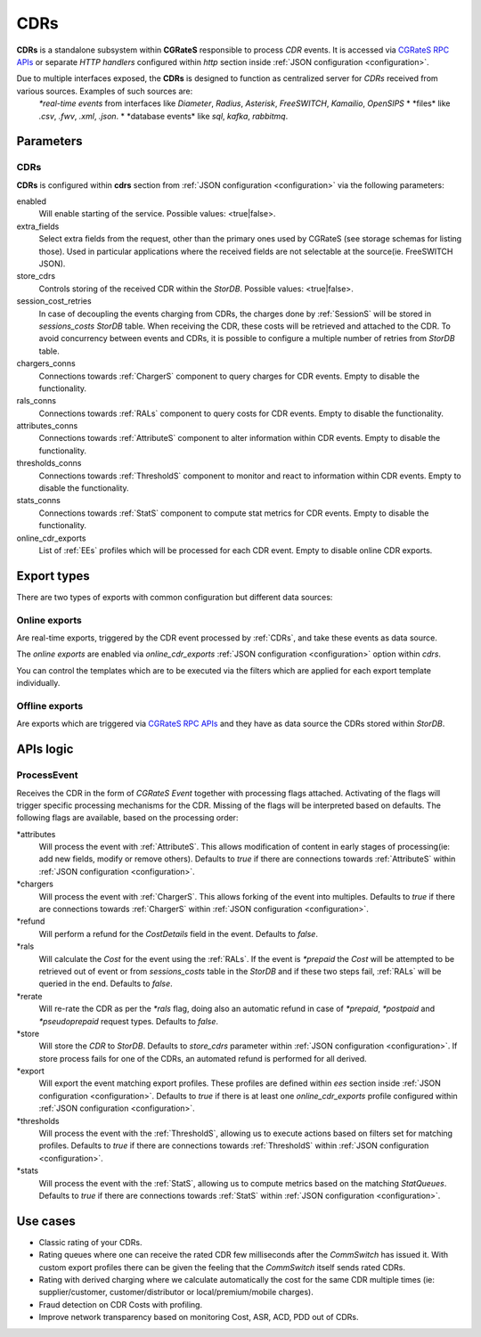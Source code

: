 .. _CDRs:

CDRs
====


**CDRs** is a standalone subsystem within **CGRateS** responsible to process *CDR* events. It is accessed via `CGRateS RPC APIs <https://pkg.go.dev/github.com/cgrates/cgrates/apier@master/>`_ or separate *HTTP handlers* configured within *http* section inside :ref:`JSON configuration <configuration>`.

Due to multiple interfaces exposed, the **CDRs** is designed to function as centralized server for *CDRs* received from various sources. Examples of such sources are:
	*\*real-time events* from interfaces like *Diameter*, *Radius*, *Asterisk*, *FreeSWITCH*, *Kamailio*, *OpenSIPS*
	* \*files* like *.csv*, *.fwv*, *.xml*, *.json*.
	* \*database events* like *sql*, *kafka*, *rabbitmq*.

Parameters
----------


CDRs
^^^^

**CDRs** is configured within **cdrs** section from :ref:`JSON configuration <configuration>` via the following parameters:

enabled
	Will enable starting of the service. Possible values: <true|false>.

extra_fields
	Select extra fields from the request, other than the primary ones used by CGRateS (see storage schemas for listing those). Used in particular applications where the received fields are not selectable at the source(ie. FreeSWITCH JSON).

store_cdrs
	Controls storing of the received CDR within the *StorDB*. Possible values: <true|false>.

session_cost_retries
	In case of decoupling the events charging from CDRs, the charges done by :ref:`SessionS` will be stored in *sessions_costs* *StorDB* table. When receiving the CDR, these costs will be retrieved and attached to the CDR. To avoid concurrency between events and CDRs, it is possible to configure a multiple number of retries from *StorDB* table.

chargers_conns
	Connections towards :ref:`ChargerS` component to query charges for CDR events. Empty to disable the functionality.

rals_conns
	Connections towards :ref:`RALs` component to query costs for CDR events. Empty to disable the functionality.

attributes_conns
	Connections towards :ref:`AttributeS` component to alter information within CDR events. Empty to disable the functionality.

thresholds_conns
	Connections towards :ref:`ThresholdS` component to monitor and react to information within CDR events. Empty to disable the functionality.

stats_conns
	Connections towards :ref:`StatS` component to compute stat metrics for CDR events. Empty to disable the functionality.

online_cdr_exports
	List of :ref:`EEs` profiles which will be processed for each CDR event. Empty to disable online CDR exports.


Export types
------------

There are two types of exports with common configuration but different data sources:


Online exports
^^^^^^^^^^^^^^

Are real-time exports, triggered by the CDR event processed by :ref:`CDRs`, and take these events as data source. 

The *online exports* are enabled via *online_cdr_exports* :ref:`JSON configuration <configuration>` option within *cdrs*. 

You can control the templates which are to be executed via the filters which are applied for each export template individually.


Offline exports
^^^^^^^^^^^^^^^

Are exports which are triggered via `CGRateS RPC APIs <https://pkg.go.dev/github.com/cgrates/cgrates/apier@master/>`_ and they have as data source the CDRs stored within *StorDB*.


APIs logic
----------

ProcessEvent
^^^^^^^^^^^^

Receives the CDR in the form of *CGRateS Event* together with processing flags attached. Activating of the flags will trigger specific processing mechanisms for the CDR. Missing of the flags will be interpreted based on defaults. The following flags are available, based on the processing order:

\*attributes
	Will process the event with :ref:`AttributeS`. This allows modification of content in early stages of processing(ie: add new fields, modify or remove others). Defaults to *true* if there are connections towards :ref:`AttributeS` within :ref:`JSON configuration <configuration>`.

\*chargers
	Will process the event with :ref:`ChargerS`. This allows forking of the event into multiples. Defaults to *true* if there are connections towards :ref:`ChargerS` within :ref:`JSON configuration <configuration>`.

\*refund
	Will perform a refund for the *CostDetails* field in the event. Defaults to *false*.

\*rals
	Will calculate the *Cost* for the event using the :ref:`RALs`. If the event is *\*prepaid* the *Cost* will be attempted to be retrieved out of event or from *sessions_costs* table in the *StorDB* and if these two steps fail, :ref:`RALs` will be queried in the end. Defaults to *false*.

\*rerate
	Will re-rate the CDR as per the *\*rals* flag, doing also an automatic refund in case of *\*prepaid*, *\*postpaid* and *\*pseudoprepaid* request types. Defaults to *false*.

\*store
	Will store the *CDR* to *StorDB*. Defaults to *store_cdrs* parameter within :ref:`JSON configuration <configuration>`. If store process fails for one of the CDRs, an automated refund is performed for all derived.

\*export
	Will export the event matching export profiles. These profiles are defined within *ees* section inside :ref:`JSON configuration <configuration>`. Defaults to *true* if there is at least one *online_cdr_exports* profile configured within :ref:`JSON configuration <configuration>`.

\*thresholds
	Will process the event with the :ref:`ThresholdS`, allowing us to execute actions based on filters set for matching profiles. Defaults to *true* if there are connections towards :ref:`ThresholdS` within :ref:`JSON configuration <configuration>`.

\*stats
	Will process the event with the :ref:`StatS`, allowing us to compute metrics based on the matching *StatQueues*. Defaults to *true* if there are connections towards :ref:`StatS` within :ref:`JSON configuration <configuration>`.


Use cases
---------

* Classic rating of your CDRs.
* Rating queues where one can receive the rated CDR few milliseconds after the *CommSwitch* has issued it. With custom export profiles there can be given the feeling that the *CommSwitch* itself sends rated CDRs.
* Rating with derived charging where we calculate automatically the cost for the same CDR multiple times (ie: supplier/customer, customer/distributor or local/premium/mobile charges).
* Fraud detection on CDR Costs with profiling.
* Improve network transparency based on monitoring Cost, ASR, ACD, PDD out of CDRs.

